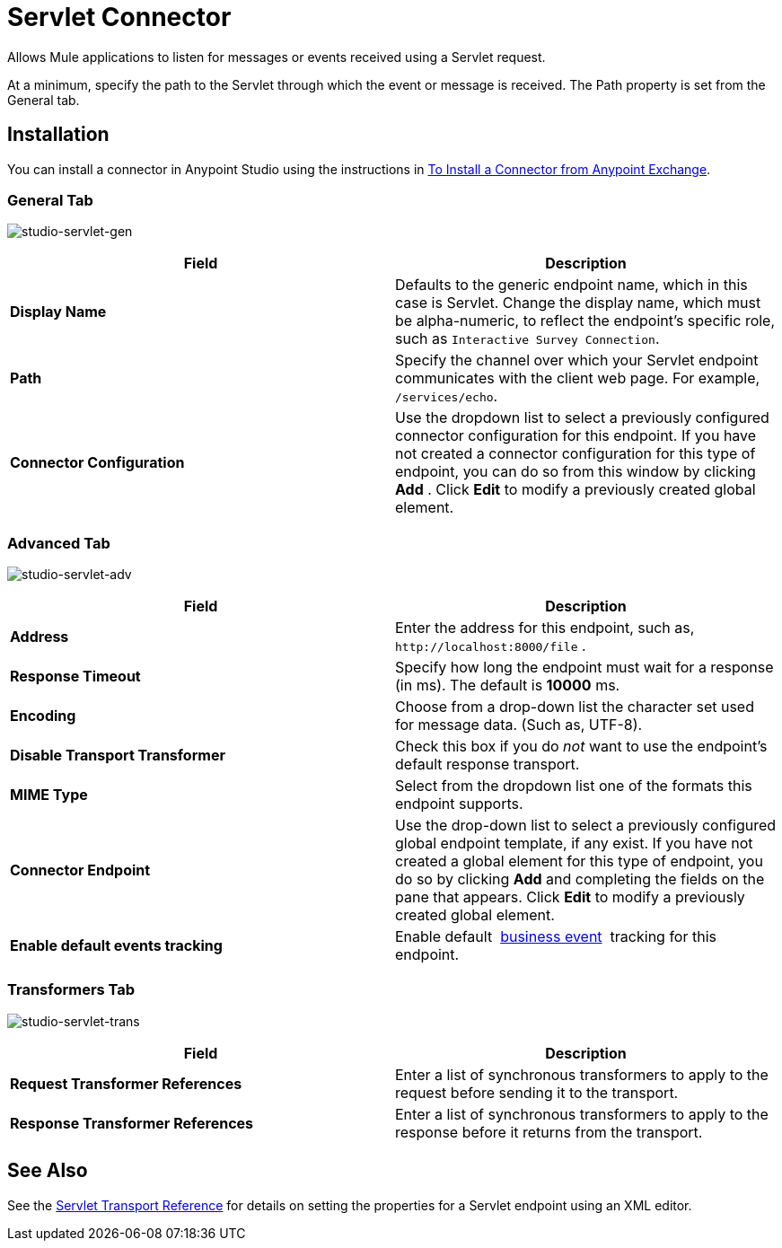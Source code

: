 = Servlet Connector

Allows Mule applications to listen for messages or events received using a Servlet request.

At a minimum, specify the path to the Servlet through which the event or message is received. The Path property is set from the General tab.

== Installation

You can install a connector in Anypoint Studio using the instructions in link:/mule-user-guide/v/3.5/installing-connectors[To Install a Connector from Anypoint Exchange]. 

=== General Tab

image:studio-servlet-gen.png[studio-servlet-gen]

[%header,cols="2*"]
|===
|Field |Description
|*Display Name* |Defaults to the generic endpoint name, which in this case is Servlet. Change the display name, which must be alpha-numeric, to reflect the endpoint's specific role, such as `Interactive Survey Connection`.
|*Path* |Specify the channel over which your Servlet endpoint communicates with the client web page. For example, `/services/echo`.
|*Connector Configuration* |Use the dropdown list to select a previously configured connector configuration for this endpoint. If you have not created a connector configuration for this type of endpoint, you can do so from this window by clicking *Add* . Click *Edit* to modify a previously created global element.
|===

=== Advanced Tab

image:studio-servlet-adv.png[studio-servlet-adv]

[%header,cols="2*"]
|===
|Field |Description
|*Address* |Enter the address for this endpoint, such as, `+http://localhost:8000/file+` .
|*Response Timeout* |Specify how long the endpoint must wait for a response (in ms). The default is *10000* ms.
|*Encoding* |Choose from a drop-down list the character set used for message data. (Such as, UTF-8).
|*Disable Transport Transformer* |Check this box if you do _not_ want to use the endpoint’s default response transport.
|*MIME Type* |Select from the dropdown list one of the formats this endpoint supports.
|*Connector Endpoint* |Use the drop-down list to select a previously configured global endpoint template, if any exist. If you have not created a global element for this type of endpoint, you do so by clicking *Add* and completing the fields on the pane that appears. Click *Edit* to modify a previously created global element.
|*Enable default events tracking* |Enable default  link:/mule-user-guide/v/3.5/business-events[business event]  tracking for this endpoint.
|===

=== Transformers Tab

image:studio-servlet-trans.png[studio-servlet-trans]

[%header,cols="2*"]
|===
|Field |Description
|*Request Transformer References* |Enter a list of synchronous transformers to apply to the request before sending it to the transport.
|*Response Transformer References* |Enter a list of synchronous transformers to apply to the response before it returns from the transport.
|===

== See Also

See the link:/mule-user-guide/v/3.5/servlet-transport-reference[Servlet Transport Reference] for details on setting the properties for a Servlet endpoint using an XML editor.
